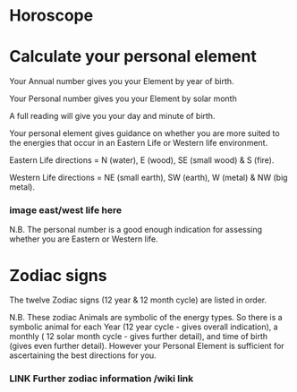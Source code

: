 
* Horoscope
* Calculate your personal element

Your Annual number gives you your Element by year of birth.

Your Personal number gives you your Element by solar month

A  full reading will give you your day and minute of birth.


 

Your personal element gives guidance on whether you are more suited to the energies that occur in an Eastern Life or Western life environment.

Eastern Life directions  = N (water), E (wood), SE (small wood) & S (fire).

Western Life directions = NE (small earth), SW (earth), W (metal) & NW (big metal).


*** image east/west life here

N.B. The personal number is a good enough indication for assessing whether you are Eastern or Western life.

* Zodiac signs
The twelve Zodiac signs (12 year & 12 month cycle) are listed in order.

N.B. These zodiac Animals are symbolic of the energy types. So there is a symbolic animal for each Year (12 year cycle - gives overall indication), a  monthly ( 12 solar month cycle - gives further detail), and time of birth (gives even further detail). However your Personal Element is sufficient for ascertaining the best directions for you.

*** LINK Further zodiac information /wiki link
